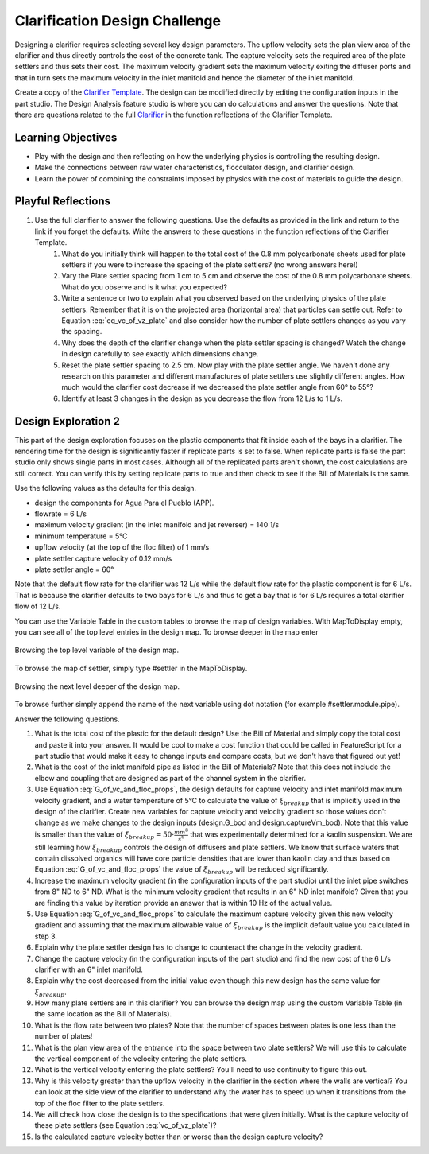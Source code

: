 .. raw:: html

    <embed>
       <link rel="canonical" href="https://aguaclara.github.io/Textbook/Clarification/Clarifier_Design_Challenge.html" />
       <script src="https://hypothes.is/embed.js" async></script>
    </embed>

.. _title_Clarification_Design_Challenge:

******************************
Clarification Design Challenge
******************************

Designing a clarifier requires selecting several key design parameters. The upflow velocity sets the plan view area of the clarifier and thus directly controls the cost of the concrete tank. The capture velocity sets the required area of the plate settlers and thus sets their cost. The maximum velocity gradient sets the maximum velocity exiting the diffuser ports and that in turn sets the maximum velocity in the inlet manifold and hence the diameter of the inlet manifold.

Create a copy of the `Clarifier Template <https://cad.onshape.com/documents/37c3642d5566cf6b172fe9ad/w/99df7cb12d54d9a652b7d74e/e/99b313b3d094d5a33a5f0cc9?configuration=G_max%3D140.0%3BQm_max%3D6.0%3BTEMP_min%3D5.0%3BcaptureVm%3D0.12%3Bip%3DAPP%3BplateAN%3D60.0%3BplateS%3D0.025%3Brep%3Dfalse%3BupVm%3D1.0&renderMode=0&uiState=640cb6f5fb8efc495ca8914b>`_. The design can be modified directly by editing the configuration inputs in the part studio. The Design Analysis feature studio is where you can do calculations and answer the questions. Note that there are questions related to the full `Clarifier <https://cad.onshape.com/documents/e05915c533ee7568c402981a/v/33d36b3cb7dffdb7c56f5574/e/3f94eabd115787bc33ae755d?configuration=G_max%3D140.0%3BQm_max%3D12.0%3BShow_Internal_Components%3Dtrue%3BTEMP_min%3D5.0%3BcaptureVm%3D0.12%3Bip%3DAPP%3BplateAN%3D60.0%3BplateS%3D0.025%3Brep%3Dfalse%3BrepBayInternals%3Dfalse%3BupVm%3D1.0&renderMode=0&uiState=640cbabd6038ca7b677baa1b>`_ in the function reflections of the Clarifier Template.


Learning Objectives
===================

* Play with the design and then reflecting on how the underlying physics is controlling the resulting design.
* Make the connections between raw water characteristics, flocculator design, and clarifier design.
* Learn the power of combining the constraints imposed by physics with the cost of materials to guide the design.


Playful Reflections
===================


#. Use the full clarifier to answer the following questions. Use the defaults as provided in the link and return to the link if you forget the defaults. Write the answers to these questions in the function reflections of the Clarifier Template.
    #. What do you initially think will happen to the total cost of the 0.8 mm polycarbonate sheets used for plate settlers if you were to increase the spacing of the plate settlers? (no wrong answers here!)
    #. Vary the Plate settler spacing from 1 cm to 5 cm and observe the cost of the 0.8 mm polycarbonate sheets. What do you observe and is it what you expected?
    #. Write a sentence or two to explain what you observed based on the underlying physics of the plate settlers. Remember that it is on the projected area (horizontal area) that particles can settle out. Refer to Equation :eq:`eq_vc_of_vz_plate` and also consider how the number of plate settlers changes as you vary the spacing.
    #. Why does the depth of the clarifier change when the plate settler spacing is changed? Watch the change in design carefully to see exactly which dimensions change.
    #. Reset the plate settler spacing to 2.5 cm. Now play with the plate settler angle. We haven't done any research on this parameter and different manufactures of plate settlers use slightly different angles. How much would the clarifier cost decrease if we decreased the plate settler angle from 60° to 55°?
    #. Identify at least 3 changes in the design as you decrease the flow from 12 L/s to 1 L/s.

Design Exploration 2
====================

This part of the design exploration focuses on the plastic components that fit inside each of the bays in a clarifier.
The rendering time for the design is significantly faster if replicate parts is set to false. When replicate parts is false the part studio only shows single parts in most cases. Although all of the replicated parts aren't shown, the cost calculations are still correct. You can verify this by setting replicate parts to true and then check to see if the Bill of Materials is the same.

Use the following values as the defaults for this design.

* design the components for Agua Para el Pueblo (APP).
* flowrate = 6 L/s
* maximum velocity gradient (in the inlet manifold and jet reverser) = 140 1/s
* minimum temperature = 5°C
* upflow velocity (at the top of the floc filter) of 1 mm/s
* plate settler capture velocity of 0.12 mm/s
* plate settler angle = 60°

Note that the default flow rate for the clarifier was 12 L/s while the default flow rate for the plastic component is for 6 L/s. That is because the clarifier defaults to two bays for 6 L/s and thus to get a bay that is for 6 L/s requires a total clarifier flow of 12 L/s.

You can use the Variable Table in the custom tables to browse the map of design variables.
With MapToDisplay empty, you can see all of the top level entries in the design map. To browse deeper in the map enter

.. _figure_VariableTable:

.. figure:: ../Images/VariableTable1.png
    :height: 300px
    :align: center
    :alt: Custom variable table.

    Browsing the top level variable of the design map.

To browse the map of settler, simply type #settler in the MapToDisplay.

.. _figure_VariableTable2:

.. figure:: ../Images/VariableTable2.png
    :height: 300px
    :align: center
    :alt: Custom variable table.

    Browsing the next level deeper of the design map.

To browse further simply append the name of the next variable using dot notation (for example #settler.module.pipe).

Answer the following questions.

#. What is the total cost of the plastic for the default design? Use the Bill of Material and simply copy the total cost and paste it into your answer. It would be cool to make a cost function that could be called in FeatureScript for a part studio that would make it easy to change inputs and compare costs, but we don't have that figured out yet!
#. What is the cost of the inlet manifold pipe as listed in the Bill of Materials? Note that this does not include the elbow and coupling that are designed as part of the channel system in the clarifier.
#. Use Equation :eq:`G_of_vc_and_floc_props`, the design defaults for capture velocity and inlet manifold maximum velocity gradient, and a water temperature of 5°C to calculate the value of :math:`\xi_{breakup}` that is implicitly used in the design of the clarifier. Create new variables for capture velocity and velocity gradient so those values don't change as we make changes to the design inputs (design.G_bod and design.captureVm_bod). Note that this value is smaller than the value of :math:`\xi_{breakup} = 50 \cdot \frac{mm^8}{s^6}` that was experimentally determined for a kaolin suspension. We are still learning how :math:`\xi_{breakup}` controls the design of diffusers and plate settlers. We know that surface waters that contain dissolved organics will have core particle densities that are lower than kaolin clay and thus based on Equation :eq:`G_of_vc_and_floc_props` the value of :math:`\xi_{breakup}` will be reduced significantly.
#. Increase the maximum velocity gradient (in the configuration inputs of the part studio) until the inlet pipe switches from 8" ND to 6" ND. What is the minimum velocity gradient that results in an 6" ND inlet manifold? Given that you are finding this value by iteration provide an answer that is within 10 Hz of the actual value.
#. Use Equation :eq:`G_of_vc_and_floc_props` to calculate the maximum capture velocity given this new velocity gradient and assuming that the maximum allowable value of :math:`\xi_{breakup}` is the implicit default value you calculated in step 3.
#. Explain why the plate settler design has to change to counteract the change in the velocity gradient.
#. Change the capture velocity (in the configuration inputs of the part studio) and find the new cost of the 6 L/s clarifier with an 6" inlet manifold.
#. Explain why the cost decreased from the initial value even though this new design has the same value for  :math:`\xi_{breakup}`.
#. How many plate settlers are in this clarifier? You can browse the design map using the custom Variable Table (in the same location as the Bill of Materials).
#. What is the flow rate between two plates? Note that the number of spaces between plates is one less than the number of plates!
#. What is the plan view area of the entrance into the space between two plate settlers? We will use this to calculate the vertical component of the velocity entering the plate settlers.
#. What is the vertical velocity entering the plate settlers? You'll need to use continuity to figure this out.
#. Why is this velocity greater than the upflow velocity in the clarifier in the section where the walls are vertical? You can look at the side view of the clarifier to understand why the water has to speed up when it transitions from the top of the floc filter to the plate settlers.
#. We will check how close the design is to the specifications that were given initially. What is the capture velocity of these plate settlers (see Equation :eq:`vc_of_vz_plate`)?
#. Is the calculated capture velocity better than or worse than the design capture velocity?
